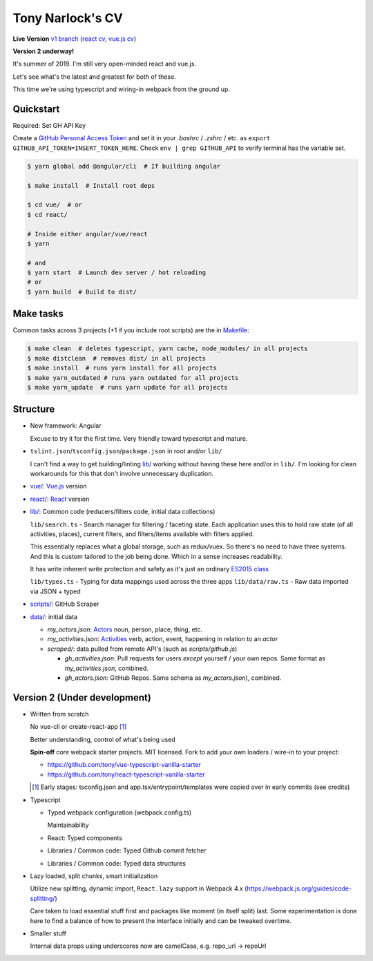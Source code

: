 Tony Narlock's CV
=================

**Live Version** `v1 branch`_ (`react cv <https://cv.git-pull.com>`_, `vue.js cv <https://cv-vue.git-pull.com>`_)

**Version 2 underway!**

It's summer of 2019. I'm still very open-minded react and vue.js.

Let's see what's the latest and greatest for both of these.

This time we're using typescript and wiring-in webpack from the ground up.

.. _v1 branch: https://github.com/tony/cv/tree/v1

Quickstart
----------

Required: Set GH API Key

Create a `GitHub Personal Access Token`_ and set it in your *.bashrc* /
*.zshrc* / etc. as ``export GITHUB_API_TOKEN=INSERT_TOKEN_HERE``. Check
``env | grep GITHUB_API`` to verify terminal has the variable set.

.. code-block:: bash

   $ yarn global add @angular/cli  # If building angular

   $ make install  # Install root deps

   $ cd vue/  # or
   $ cd react/

   # Inside either angular/vue/react
   $ yarn

   # and
   $ yarn start  # Launch dev server / hot reloading
   # or
   $ yarn build  # Build to dist/

.. _GitHub Personal Access Token: https://github.com/settings/tokens

Make tasks
----------
Common tasks across 3 projects (+1 if you include root scripts)
are the in `Makefile <Makefile>`_:

.. code-block:: bash

   $ make clean  # deletes typescript, yarn cache, node_modules/ in all projects
   $ make distclean  # removes dist/ in all projects
   $ make install  # runs yarn install for all projects
   $ make yarn_outdated # runs yarn outdated for all projects
   $ make yarn_update  # runs yarn update for all projects

Structure
---------
- New framework: Angular

  Excuse to try it for the first time. Very friendly toward typescript and
  mature.
- ``tslint.json``/``tsconfig.json``/``package.json`` in root and/or ``lib/``

  I can't find a way to get building/linting `lib/ <lib/>`_ working without having these
  here and/or in ``lib/``. I'm looking for clean workarounds for this that
  don't involve unnecessary duplication.
- `vue/ <vue/>`_: `Vue.js`_ version
- `react/ <react/>`_: `React`_ version
- `lib/ <lib/>`_: Common code (reducers/filters code, initial data collections)

  ``lib/search.ts`` - Search manager for filtering / faceting state. Each
  application uses this to hold raw state (of all activities, places),
  current filters, and filters/items available with filters applied.

  This essentially replaces what a global storage, such as redux/vuex.
  So there's no need to have three systems. And this is custom tailored to
  the job being done. Which in a sense increases readability.

  It has write inherent write protection and safety as it's just an
  ordinary `ES2015 class <https://developer.mozilla.org/en-US/docs/Web/JavaScript/Reference/Classes>`_

  ``lib/types.ts`` - Typing for data mappings used across the three apps
  ``lib/data/raw.ts`` - Raw data imported via JSON + typed
- `scripts/ <scripts/>`_: GitHub Scraper
- `data/ <data/>`_: initial data

  - *my_actors.json*: `Actors`_ noun, person, place, thing, etc.
  - *my_activities.json*: `Activities`_ verb, action, event, happening
    in relation to an *actor*

  - *scraped/*: data pulled from remote API's (such as
    *scripts/github.js*)

    - *gh_activities.json*: Pull requests for users *except* yourself / your
      own repos. Same format as *my_activities.json*, combined.
    - *gh_actors.json*: GitHub Repos. Same schema as
      *my_actors.json*), combined.

.. _Vue.js: https://vuejs.org/
.. _React: https://reactjs.org/
.. _Actors: https://www.w3.org/TR/activitystreams-core/#actors
.. _Activities: https://www.w3.org/TR/activitystreams-core/#activities
.. _Activity Streams: https://www.w3.org/TR/activitystreams-core/#introduction

Version 2 (Under development)
-----------------------------
- Written from scratch

  No vue-cli or create-react-app [#]_

  Better understanding, control of what's being used

  **Spin-off** core webpack starter projects. MIT licensed.
  Fork to add your own loaders / wire-in to your project:

  - https://github.com/tony/vue-typescript-vanilla-starter
  - https://github.com/tony/react-typescript-vanilla-starter

  .. [#] Early stages: tsconfig.json and app.tsx/entrypoint/templates
     were copied over in early commits (see credits)

- Typescript

  - Typed webpack configuration (webpack.config.ts)

    Maintainability

  - React: Typed components

  - Libraries / Common code: Typed Github commit fetcher
  - Libraries / Common code: Typed data structures
- Lazy loaded, split chunks, smart initialization

  Utilize new splitting, dynamic import, ``React.lazy`` support in
  Webpack 4.x (https://webpack.js.org/guides/code-splitting/)

  Care taken to load essential stuff first and packages like
  moment (in itself split) last. Some experimentation is done here
  to find a balance of how to present the interface initially and
  can be tweaked overtime.
- Smaller stuff

  Internal data props using underscores now are camelCase, e.g.
  repo_url -> repoUrl
